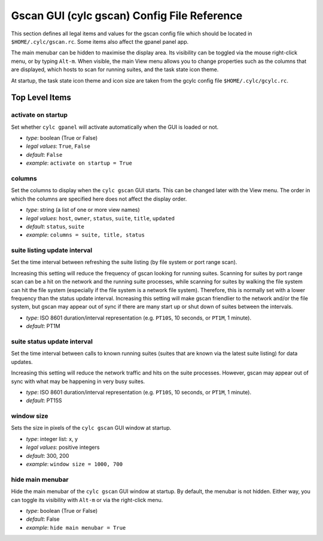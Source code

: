 .. _GscanRCReference:

Gscan GUI (cylc gscan) Config File Reference
============================================

This section defines all legal items and values for the gscan config
file which should be located in ``$HOME/.cylc/gscan.rc``. Some items
also affect the gpanel panel app.

The main menubar can be hidden to maximise the display area. Its visibility
can be toggled via the mouse right-click menu, or by typing ``Alt-m``. When
visible, the main View menu allows you to change properties such as the columns
that are displayed, which hosts to scan for running suites, and the task state
icon theme.

At startup, the task state icon theme and icon size are taken from the gcylc
config file ``$HOME/.cylc/gcylc.rc``.


Top Level Items
---------------


activate on startup
^^^^^^^^^^^^^^^^^^^

Set whether ``cylc gpanel`` will activate automatically when the GUI is
loaded or not.

- *type*: boolean (True or False)
- *legal values*: ``True``, ``False``
- *default*: ``False``
- *example*: ``activate on startup = True``


columns
^^^^^^^

Set the columns to display when the ``cylc gscan`` GUI starts. This can
be changed later with the View menu.  The order in which the columns are
specified here does not affect the display order.

- *type*: string (a list of one or more view names)
- *legal values*: ``host``, ``owner``, ``status``, ``suite``,
  ``title``, ``updated``
- *default*: ``status``, ``suite``
- *example*: ``columns = suite, title, status``


suite listing update interval
^^^^^^^^^^^^^^^^^^^^^^^^^^^^^

Set the time interval between refreshing the suite listing (by file system or
port range scan).

Increasing this setting will reduce the frequency of gscan looking for running
suites. Scanning for suites by port range scan can be a hit on the network and
the running suite processes, while scanning for suites by walking the file
system can hit the file system (especially if the file system is a network file
system). Therefore, this is normally set with a lower frequency than the status
update interval. Increasing this setting will make gscan friendlier to the
network and/or the file system, but gscan may appear out of sync if there are
many start up or shut down of suites between the intervals.

- *type*: ISO 8601 duration/interval representation (e.g. ``PT10S``,
  10 seconds, or ``PT1M``, 1 minute).
- *default*: PT1M


suite status update interval
^^^^^^^^^^^^^^^^^^^^^^^^^^^^

Set the time interval between calls to known running suites (suites that are
known via the latest suite listing) for data updates.

Increasing this setting will reduce the network traffic and hits on the suite
processes. However, gscan may appear out of sync with what may be happening
in very busy suites.

- *type*: ISO 8601 duration/interval representation (e.g. ``PT10S``,
  10 seconds, or ``PT1M``, 1 minute).
- *default*: PT15S


window size
^^^^^^^^^^^

Sets the size in pixels of the ``cylc gscan`` GUI window at startup.

- *type*: integer list: x, y
- *legal values*: positive integers
- *default*: 300, 200
- *example*: ``window size = 1000, 700``


hide main menubar
^^^^^^^^^^^^^^^^^

Hide the main menubar of the ``cylc gscan`` GUI window at startup. By
default, the menubar is not hidden. Either way, you can toggle its
visibility with ``Alt-m`` or via the right-click menu.

- *type*: boolean (True or False)
- *default*: False
- *example*: ``hide main menubar = True``
